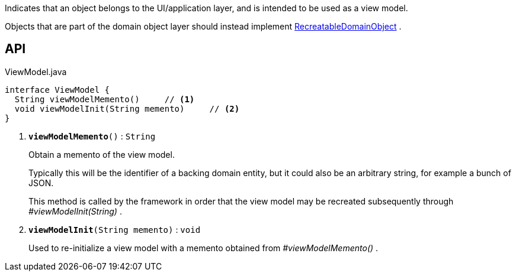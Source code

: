 :Notice: Licensed to the Apache Software Foundation (ASF) under one or more contributor license agreements. See the NOTICE file distributed with this work for additional information regarding copyright ownership. The ASF licenses this file to you under the Apache License, Version 2.0 (the "License"); you may not use this file except in compliance with the License. You may obtain a copy of the License at. http://www.apache.org/licenses/LICENSE-2.0 . Unless required by applicable law or agreed to in writing, software distributed under the License is distributed on an "AS IS" BASIS, WITHOUT WARRANTIES OR  CONDITIONS OF ANY KIND, either express or implied. See the License for the specific language governing permissions and limitations under the License.

Indicates that an object belongs to the UI/application layer, and is intended to be used as a view model.

Objects that are part of the domain object layer should instead implement xref:system:generated:index/applib/RecreatableDomainObject.adoc[RecreatableDomainObject] .

== API

.ViewModel.java
[source,java]
----
interface ViewModel {
  String viewModelMemento()     // <.>
  void viewModelInit(String memento)     // <.>
}
----

<.> `[teal]#*viewModelMemento*#()` : `String`
+
--
Obtain a memento of the view model.

Typically this will be the identifier of a backing domain entity, but it could also be an arbitrary string, for example a bunch of JSON.

This method is called by the framework in order that the view model may be recreated subsequently through _#viewModelInit(String)_ .
--
<.> `[teal]#*viewModelInit*#(String memento)` : `void`
+
--
Used to re-initialize a view model with a memento obtained from _#viewModelMemento()_ .
--

